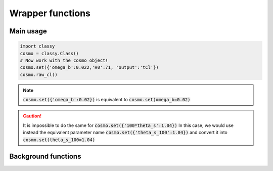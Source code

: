 Wrapper functions
==================

Main usage
----------

.. code:: python

  import classy
  cosmo = classy.Class()
  # Now work with the cosmo object!
  cosmo.set({'omega_b':0.022,'H0':71, 'output':'tCl'})
  cosmo.raw_cl()

.. function:: set(dic)

  Tell classy to use certain input parameters, described in the python dictionary :code:`dic`.
  Can also be passed as explicit keywords

  :param dic: Input parameters
  :type dic: dict

.. note::

  :code:`cosmo.set({'omega_b':0.02})`
  is equivalent to
  :code:`cosmo.set(omega_b=0.02)`

.. caution::

  It is impossible to do the same for
  :code:`cosmo.set({'100*theta_s':1.04})`
  In this case, we would use instead the equivalent parameter name
  :code:`cosmo.set({'theta_s_100':1.04})`
  and convert it into
  :code:`cosmo.set(theta_s_100=1.04)`

.. function:: set_baseline(baseline_name):

  Set input parameters to one of the available baseline cosmologies.

  * :code:`planck2018_lensing_bao` or :code:`p18lb`
    Best-fitting cosmology to Planck 2018 + lensing + BAO (SDSS)

  * :code:`planck2018_lensing` or :code:`p18l`
    Best-fitting cosmology to Planck 2018 + lensing

  * :code:`planck2018` or :code:`p18`
    Best-fitting cosmology to Planck 2018

Background functions
--------------------

.. function:: get_background()

  Get entire background dictionary available in CLASS, containing a dictionary of all background quantities that CLASS saved

.. Test
  comment:: .. attention:: -- for attention blocks
  comment:: caution, hint, tip, advice, warning, seealso, note
  comment:: .. admonition:: Example -- for examples
  comment:: .. code:: for code block
